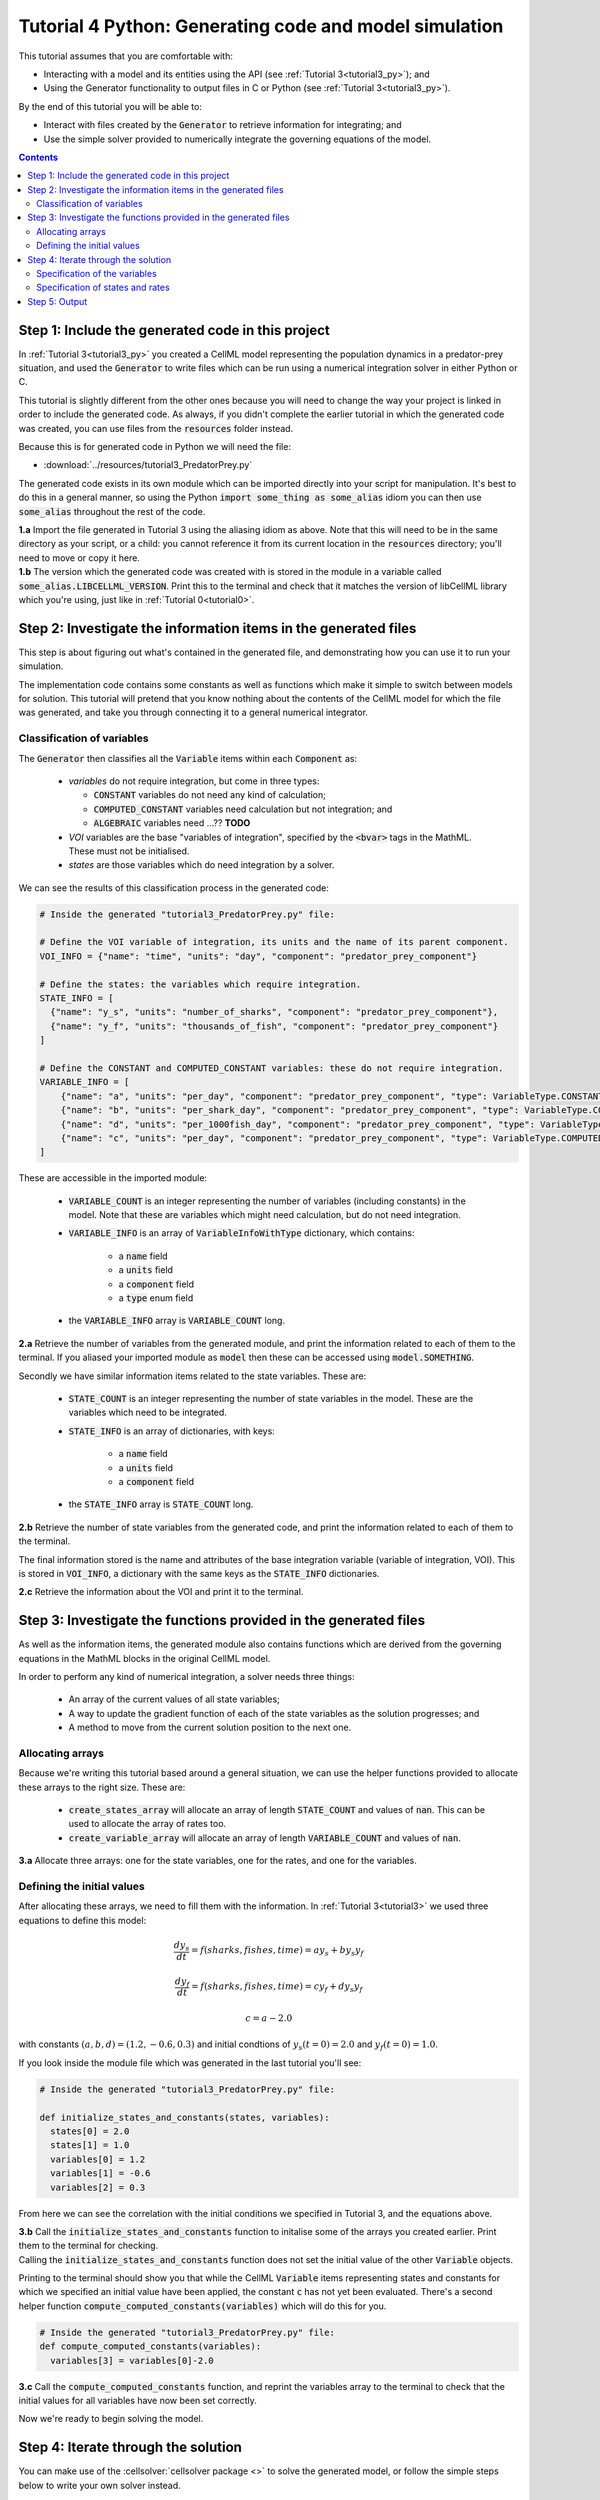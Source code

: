 .. _tutorial4_py:

=======================================================
Tutorial 4 Python: Generating code and model simulation
=======================================================

This tutorial assumes that you are comfortable with:

- Interacting with a model and its entities using the API (see :ref:`Tutorial 3<tutorial3_py>`); and
- Using the Generator functionality to output files in C or Python (see :ref:`Tutorial 3<tutorial3_py>`).

By the end of this tutorial you will be able to:

- Interact with files created by the :code:`Generator` to retrieve information for integrating; and
- Use the simple solver provided to numerically integrate the governing equations of the model.

.. contents:: Contents
    :local:

Step 1: Include the generated code in this project
==================================================
In :ref:`Tutorial 3<tutorial3_py>` you created a CellML model representing the population dynamics in a predator-prey situation, and used the :code:`Generator` to write files which can be run using a numerical integration solver in either Python or C.

This tutorial is slightly different from the other ones because you will need to change the way your project is linked in order to include the generated code.
As always, if you didn't complete the earlier tutorial in which the generated code was created, you can use files from the :code:`resources` folder instead.

Because this is for generated code in Python we will need the file:

- :download:`../resources/tutorial3_PredatorPrey.py`

The generated code exists in its own module which can be imported directly into your script for manipulation.
It's best to do this in a general manner, so using the Python :code:`import some_thing as some_alias` idiom you can then use :code:`some_alias` throughout the rest of the code.

.. container:: dothis

    **1.a**  Import the file generated in Tutorial 3 using the aliasing idiom as above.
    Note that this will need to be in the same directory as your script, or a child: you cannot reference it from its current location in the :code:`resources` directory; you'll need to move or copy it here.

.. container:: dothis

    **1.b** The version which the generated code was created with is stored in the module in a variable called :code:`some_alias.LIBCELLML_VERSION`.
    Print this to the terminal and check that it matches the version of libCellML library which you're using, just like in :ref:`Tutorial 0<tutorial0>`.

Step 2: Investigate the information items in the generated files
================================================================
This step is about figuring out what's contained in the generated file, and demonstrating how you can use it to run your simulation.

The implementation code contains some constants as well as functions which make it simple to switch between models for solution.
This tutorial will pretend that you know nothing about the contents of the CellML model for which the file was generated, and take you through connecting it to a general numerical integrator.

Classification of variables
+++++++++++++++++++++++++++
The :code:`Generator` then classifies all the :code:`Variable` items within each :code:`Component` as:

  - *variables* do not require integration, but come in three types:

    - :code:`CONSTANT` variables do not need any kind of calculation;
    - :code:`COMPUTED_CONSTANT` variables need calculation but not integration; and
    - :code:`ALGEBRAIC` variables need ...?? **TODO**

  - *VOI* variables are the base "variables of integration", specified by the :code:`<bvar>` tags in the MathML.
    These must not be initialised.
  - *states* are those variables which do need integration by a solver.

We can see the results of this classification process in the generated code:

.. code-block:: python

  # Inside the generated "tutorial3_PredatorPrey.py" file:

  # Define the VOI variable of integration, its units and the name of its parent component.
  VOI_INFO = {"name": "time", "units": "day", "component": "predator_prey_component"}

  # Define the states: the variables which require integration.
  STATE_INFO = [
    {"name": "y_s", "units": "number_of_sharks", "component": "predator_prey_component"},
    {"name": "y_f", "units": "thousands_of_fish", "component": "predator_prey_component"}
  ]

  # Define the CONSTANT and COMPUTED_CONSTANT variables: these do not require integration.
  VARIABLE_INFO = [
      {"name": "a", "units": "per_day", "component": "predator_prey_component", "type": VariableType.CONSTANT},
      {"name": "b", "units": "per_shark_day", "component": "predator_prey_component", "type": VariableType.CONSTANT},
      {"name": "d", "units": "per_1000fish_day", "component": "predator_prey_component", "type": VariableType.CONSTANT},
      {"name": "c", "units": "per_day", "component": "predator_prey_component", "type": VariableType.COMPUTED_CONSTANT}
  ]

These are accessible in the imported module:

    - :code:`VARIABLE_COUNT` is an integer representing the number of variables (including constants) in the model.
      Note that these are variables which might need calculation, but do not need integration.
    - :code:`VARIABLE_INFO` is an array of :code:`VariableInfoWithType` dictionary, which contains:

        - a :code:`name` field
        - a :code:`units` field
        - a :code:`component` field
        - a :code:`type` enum field

    - the :code:`VARIABLE_INFO` array is :code:`VARIABLE_COUNT` long.

.. container:: dothis

    **2.a** Retrieve the number of variables from the generated module, and print the information related to each of them to the terminal.
    If you aliased your imported module as :code:`model` then these can be accessed using :code:`model.SOMETHING`.

Secondly we have similar information items related to the state variables.
These are:

    - :code:`STATE_COUNT` is an integer representing the number of state variables in the model.
      These are the variables which need to be integrated.
    - :code:`STATE_INFO` is an array of dictionaries, with keys:

        - a :code:`name` field
        - a :code:`units` field
        - a :code:`component` field

    - the :code:`STATE_INFO` array is :code:`STATE_COUNT` long.

.. container:: dothis

    **2.b** Retrieve the number of state variables from the generated code, and print the information related to each of them to the terminal.

The final information stored is the name and attributes of the base integration variable (variable of integration, VOI).
This is stored in :code:`VOI_INFO`, a dictionary with the same keys as the :code:`STATE_INFO` dictionaries.

.. container:: dothis

    **2.c** Retrieve the information about the VOI and print it to the terminal.

Step 3: Investigate the functions provided in the generated files
=================================================================
As well as the information items, the generated module also contains functions which are derived from the governing equations in the MathML blocks in the original CellML model.

In order to perform any kind of numerical integration, a solver needs three things:

    - An array of the current values of all state variables;
    - A way to update the gradient function of each of the state variables as the solution progresses; and
    - A method to move from the current solution position to the next one.

Allocating arrays
+++++++++++++++++
Because we're writing this tutorial based around a general situation, we can use the helper functions provided to allocate these arrays to the right size.
These are:

    - :code:`create_states_array` will allocate an array of length :code:`STATE_COUNT` and values of :code:`nan`.
      This can be used to allocate the array of rates too.
    - :code:`create_variable_array` will allocate an array of length :code:`VARIABLE_COUNT` and values of :code:`nan`.

.. container:: dothis

    **3.a** Allocate three arrays: one for the state variables, one for the rates, and one for the variables.

Defining the initial values
+++++++++++++++++++++++++++
After allocating these arrays, we need to fill them with the information.
In :ref:`Tutorial 3<tutorial3>` we used three equations to define this model:

.. math::

    \frac{dy_s}{dt} =f(sharks, fishes, time) = a y_s + b y_s y_f

    \frac{dy_f}{dt} =f(sharks, fishes, time) = c y_f + d y_s y_f

    c = a - 2.0

with constants :math:`(a, b, d)=(1.2, -0.6, 0.3)` and initial condtions of :math:`y_s(t=0)=2.0` and :math:`y_f(t=0)=1.0`.

If you look inside the module file which was generated in the last tutorial you'll see:

.. code-block:: python

    # Inside the generated "tutorial3_PredatorPrey.py" file:

    def initialize_states_and_constants(states, variables):
      states[0] = 2.0
      states[1] = 1.0
      variables[0] = 1.2
      variables[1] = -0.6
      variables[2] = 0.3

From here we can see the correlation with the initial conditions we specified in Tutorial 3, and the equations above.

.. container:: dothis

    **3.b** Call the :code:`initialize_states_and_constants` function to initalise some of the arrays you created earlier.  Print them to the terminal for checking.

.. container:: nb

    Calling the :code:`initialize_states_and_constants` function does not set the initial value of the other :code:`Variable` objects.

Printing to the terminal should show you that while the CellML :code:`Variable` items representing states and constants for which we specified an initial value have been applied, the constant :code:`c` has not yet been evaluated.
There's a second helper function :code:`compute_computed_constants(variables)` which will do this for you.

.. code-block:: python

    # Inside the generated "tutorial3_PredatorPrey.py" file:
    def compute_computed_constants(variables):
      variables[3] = variables[0]-2.0

.. container:: dothis

    **3.c** Call the :code:`compute_computed_constants` function, and reprint the variables array to the terminal to check that the initial values for all variables have now been set correctly.

Now we're ready to begin solving the model.

Step 4: Iterate through the solution
====================================
You can make use of the :cellsolver:`cellsolver package <>` to solve the generated model, or follow the simple steps below to write your own solver instead.

This part will make use of a simple routine to step through the solution iterations using the Euler method to update the state variables.
Following initialisation of some solution controls (time step, end point) there are three general parts to each iteration:

    - Computing the variables at the current timestep;
    - Computing the gradient functions or rates at the current timestep;
    - Updating the state variables using an Euler\* step.
      \* Note that this could be any stepping method - we just use this one as it's very simple.

.. container:: dothis

    **4.a** Define some variables to control the total number of steps to take, and the size that those steps should be.
    In this example it's safe to use a step of 0.001 and a step count of 2000.

.. container:: dothis

    **4.b** Create an array in which to store the rates.
    Because this will always be the same length as the number of states in the model, you can use the create_states_array function.

.. container:: dothis

    **4.c** Create a file for output and open it.
    We'll simply write the solution directly to the file instead of allocating memory for storage.
    Name your columns with VOI and the state variable names and units.

Specification of the variables
++++++++++++++++++++++++++++++
In each iteration the variables may need to be updated.
In our example we do not have any dependencies (that is, :math:`a, b, c, d` are constants) so the function which updates them is blank here, but this is not true of the general case.

.. code-block:: python

    # Inside the generated "tutorial3_PredatorPrey.py" file
    def compute_variables(voi, states, rates, variables):
      pass

Specification of states and rates
+++++++++++++++++++++++++++++++++
Once a :code:`Variable` has been identified as a *state* variable, it is paired by the :code:`Generator` by its corresponding entry in the :code:`rates` array, which represents its gradient function.

Because the gradients of each of the integrated variables or :code:`states` could include dependency on time or any variable value, it must be updated throughout the solution process.
This is done by calling the :code:`computeRates` function to recalculate the rates for each state variable.

.. code-block:: python

    # Inside the generated "tutorial3_PredatorPrey.py" file:

    def compute_rates(voi, states, rates, variables):
      # The "rates" array contains the gradient functions for each of the variables
      # which are being integrated (the "states").

      # This equation is the equivalent of d(sharks)/dt = a*y_sharks + b*y_sharks*y_fishes.
      rates[0] = variables[0]*states[0]+variables[1]*states[0]*states[1]

      # This equation is the equivalent of d(fishes)/dt = c*y_fishes + d*y_sharks*y_fishes.
      rates[1] = variables[3]*states[1]+variables[2]*states[0]*states[1]

**TODO** Check which order to call these in? rates or variables first?

.. container:: dothis

    **4.d** Iterate through the time interval :math:`[0,20]` and update the state variables using the Euler update method: :code:`y[n+1] = y[n] + y'[n]*stepSize`.
    At each step you will need to:

        - Recompute the variables;
        - Recompute the rates;
        - Compute the state variables using the update method above; and
        - Write to the file.

Step 5: Output
==============

.. container:: dothis

    **5.a** You can retrieve your solution from the file you've written for plotting in your program of choice.
    If all has gone well you should see something similar to that shown in :numref:`sharks_and_fish` below.

.. figure:: ../images/sharks_and_fish.png
   :name: sharks_and_fish
   :alt: Euler solution to the predator-prey model
   :align: center

   Euler solution to the predator-prey population model.

.. container:: dothis

    **5.b** Go and have a cuppa, you're done!
